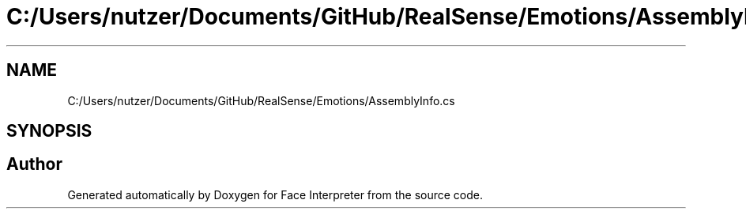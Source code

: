.TH "C:/Users/nutzer/Documents/GitHub/RealSense/Emotions/AssemblyInfo.cs" 3 "Fri Jul 21 2017" "Face Interpreter" \" -*- nroff -*-
.ad l
.nh
.SH NAME
C:/Users/nutzer/Documents/GitHub/RealSense/Emotions/AssemblyInfo.cs
.SH SYNOPSIS
.br
.PP
.SH "Author"
.PP 
Generated automatically by Doxygen for Face Interpreter from the source code\&.
